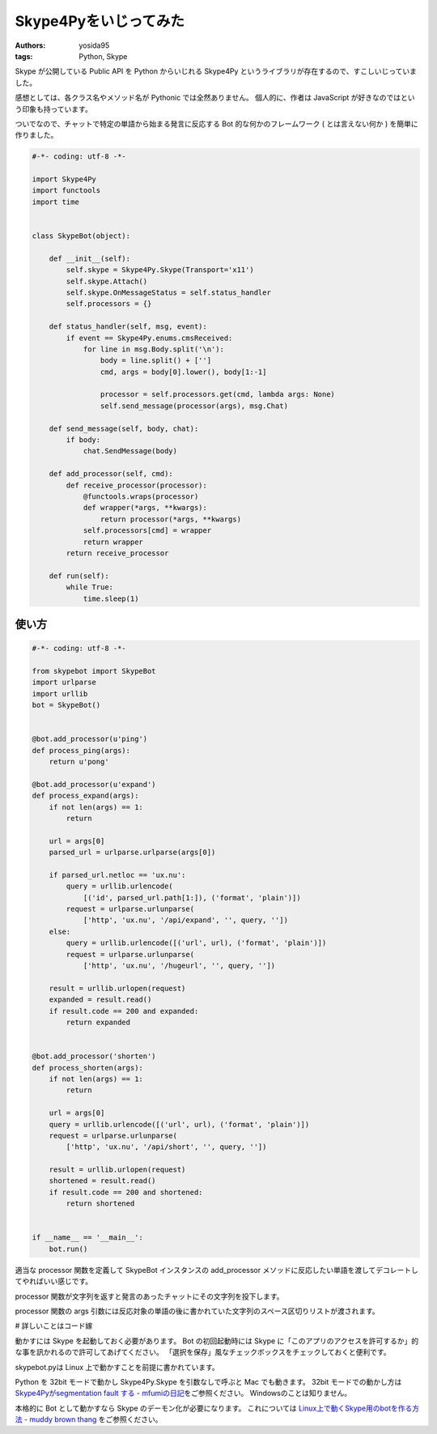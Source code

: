 Skype4Pyをいじってみた
======================

:authors: yosida95
:tags: Python, Skype

Skype が公開している Public API を Python からいじれる Skype4Py というライブラリが存在するので、すこしいじっていました。

感想としては、各クラス名やメソッド名が Pythonic では全然ありません。
個人的に、作者は JavaScript が好きなのではという印象も持っています。

ついでなので、チャットで特定の単語から始まる発言に反応する Bot 的な何かのフレームワーク ( とは言えない何か ) を簡単に作りました。


.. code-block:: python

   #-*- coding: utf-8 -*-

   import Skype4Py
   import functools
   import time


   class SkypeBot(object):

       def __init__(self):
           self.skype = Skype4Py.Skype(Transport='x11')
           self.skype.Attach()
           self.skype.OnMessageStatus = self.status_handler
           self.processors = {}

       def status_handler(self, msg, event):
           if event == Skype4Py.enums.cmsReceived:
               for line in msg.Body.split('\n'):
                   body = line.split() + ['']
                   cmd, args = body[0].lower(), body[1:-1]

                   processor = self.processors.get(cmd, lambda args: None)
                   self.send_message(processor(args), msg.Chat)

       def send_message(self, body, chat):
           if body:
               chat.SendMessage(body)

       def add_processor(self, cmd):
           def receive_processor(processor):
               @functools.wraps(processor)
               def wrapper(*args, **kwargs):
                   return processor(*args, **kwargs)
               self.processors[cmd] = wrapper
               return wrapper
           return receive_processor

       def run(self):
           while True:
               time.sleep(1)

使い方
------

.. code-block:: python

   #-*- coding: utf-8 -*-

   from skypebot import SkypeBot
   import urlparse
   import urllib
   bot = SkypeBot()


   @bot.add_processor(u'ping')
   def process_ping(args):
       return u'pong'

   @bot.add_processor(u'expand')
   def process_expand(args):
       if not len(args) == 1:
           return

       url = args[0]
       parsed_url = urlparse.urlparse(args[0])

       if parsed_url.netloc == 'ux.nu':
           query = urllib.urlencode(
               [('id', parsed_url.path[1:]), ('format', 'plain')])
           request = urlparse.urlunparse(
               ['http', 'ux.nu', '/api/expand', '', query, ''])
       else:
           query = urllib.urlencode([('url', url), ('format', 'plain')])
           request = urlparse.urlunparse(
               ['http', 'ux.nu', '/hugeurl', '', query, ''])

       result = urllib.urlopen(request)
       expanded = result.read()
       if result.code == 200 and expanded:
           return expanded


   @bot.add_processor('shorten')
   def process_shorten(args):
       if not len(args) == 1:
           return

       url = args[0]
       query = urllib.urlencode([('url', url), ('format', 'plain')])
       request = urlparse.urlunparse(
           ['http', 'ux.nu', '/api/short', '', query, ''])

       result = urllib.urlopen(request)
       shortened = result.read()
       if result.code == 200 and shortened:
           return shortened


   if __name__ == '__main__':
       bot.run()

適当な processor 関数を定義して SkypeBot インスタンスの add\_processor メソッドに反応したい単語を渡してデコレートしてやればいい感じです。

processor 関数が文字列を返すと発言のあったチャットにその文字列を投下します。

processor 関数の args 引数には反応対象の単語の後に書かれていた文字列のスペース区切りリストが渡されます。

# 詳しいことはコード嫁

動かすには Skype を起動しておく必要があります。
Bot の初回起動時には Skype に「このアプリのアクセスを許可するか」的な事を訊かれるので許可してあげてください。
「選択を保存」風なチェックボックスをチェックしておくと便利です。

skypebot.pyは Linux 上で動かすことを前提に書かれています。

Python を 32bit モードで動かし Skype4Py.Skype を引数なしで呼ぶと Mac でも動きます。
32bit モードでの動かし方は `Skype4Pyがsegmentation fault する - mfumiの日記 <http://d.hatena.ne.jp/mFumi/20100402/1270216343>`__\ をご参照ください。
Windowsのことは知りません。

本格的に Bot として動かすなら Skype のデーモン化が必要になります。
これについては `Linux上で動くSkype用のbotを作る方法 - muddy brown thang <http://d.hatena.ne.jp/moriyoshi/20100926/1285517353>`__ をご参照ください。
